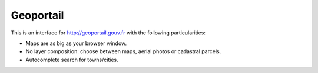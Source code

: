 Geoportail
==========

This is an interface for http://geoportail.gouv.fr with the following
particularities:

* Maps are as big as your browser window.

* No layer composition: choose between maps, aerial photos or cadastral
  parcels.

* Autocomplete search for towns/cities.
